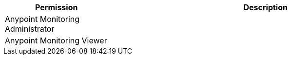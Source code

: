 [%header,cols="20,60a"]
|===
|Permission |Description

|Anypoint Monitoring Administrator
a|

|Anypoint Monitoring Viewer
a|

|===
